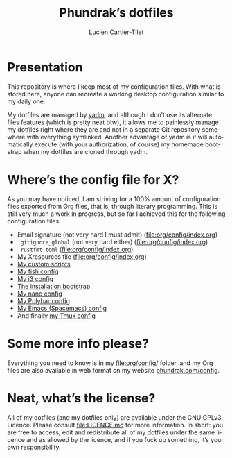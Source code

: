 #+TITLE: Phundrak’s dotfiles
#+AUTHOR: Lucien Cartier-Tilet
#+EMAIL: lucien@phundrak.com
#+CREATOR: Lucien Cartier-Tilet
#+LANGUAGE: en
#+OPTIONS: auto-id:t H:4 broken_links:mark email:t ^:{}
#+KEYWORDS: dotfiles linux emacs configuration phundrak drakpa

* Table of Contents                                        :TOC_4_gh:noexport:
  :PROPERTIES:
  :CUSTOM_ID: h-8044ee9a-2ee8-4d52-bad1-666c41a2a6a6
  :END:
- [[#presentation][Presentation]]
- [[#wheres-the-config-file-for-x][Where’s the config file for X?]]
- [[#some-more-info-please][Some more info please?]]
- [[#neat-whats-the-license][Neat, what’s the license?]]

* Presentation
  :PROPERTIES:
  :CUSTOM_ID: h-fbbf65b3-bf05-4466-80fb-b8f3d3094e47
  :END:
  This repository is where  I keep most of my configuration  files. With what is
  stored here, anyone can recreate a working desktop configuration similar to my
  daily one.

  My dotfiles are managed by [[https://yadm.io/][yadm]], and  although I don’t use its alternate files
  features (which  is pretty  neat btw),  it allows me  to painlessly  manage my
  dotfiles right where  they are and not in a  separate Git repository somewhere
  with everything symlinked. Another advantage  of yadm is it will automatically
  execute (with  your authorization,  of course) my  homemade bootstrap  when my
  dotfiles are cloned through yadm.

* Where’s the config file for X?
  :PROPERTIES:
  :CUSTOM_ID: h-42508121-fe51-48bb-bd22-9f8894902789
  :END:
  As you  may have  noticed, I am  striving for a  100% amount  of configuration
  files exported from Org files, that is, through literary programming. This is
  still very much a work in progress, but so far I achieved this for the
  following configuration files:
  - Email signature (not very hard I must admit) ([[file:org/config/index.org]])
  - ~.gitignore_global~ (not very hard either) ([[file:org/config/index.org]])
  - ~.rustfmt.toml~ ([[file:org/config/index.org]])
  - My Xresources file ([[file:org/config/index.org]])
  - [[file:org/config/bin.org][My custom scripts]]
  - [[file:org/config/fish.org][My fish config]]
  - [[file:org/config/i3.org][My i3 config]]
  - [[file:org/config/installation.org][The installation bootstrap]]
  - [[file:org/config/nano.org][My nano config]]
  - [[file:org/config/polybar.org][My Polybar config]]
  - [[file:org/config/polybar.org][My Emacs (Spacemacs) config]]
  - And finally [[file:org/config/tmux.org][my Tmux config]]

* Some more info please?
  :PROPERTIES:
  :CUSTOM_ID: h-2b8488ed-8a5c-4292-ac4f-e47b7009c496
  :END:
  Everything you need to know is in my [[file:org/config/]] folder, and my Org files
  are also available in web format on my website [[https://phundrak.com/config][phundrak.com/config]].

* Neat, what’s the license?
  :PROPERTIES:
  :CUSTOM_ID: h-fc461244-3932-4680-88bc-73dc5e175213
  :END:
  All of my  dotfiles (and my dotfiles  only) are available under  the GNU GPLv3
  Licence. Please  consult [[file:LICENCE.md]] for  more information. In  short: you
  are free to  access, edit and redistribute  all of my dotfiles  under the same
  licence and as allowed by the licence, and if you fuck up something, it’s your
  own responsibility.
